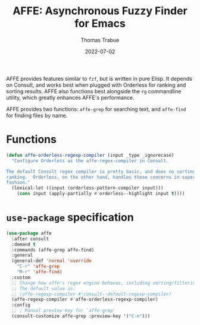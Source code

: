 #+TITLE:   AFFE: Asynchronous Fuzzy Finder for Emacs
#+AUTHOR:  Thomas Trabue
#+EMAIL:   tom.trabue@gmail.com
#+DATE:    2022-07-02
#+TAGS:
#+STARTUP: fold

AFFE provides features similar to =fzf=, but is written in pure Elisp. It
depends on Consult, and works best when plugged with Orderless for ranking and
sorting results.  AFFE also functions best alongside the =rg= commandline
utility, which greatly enhances AFFE's performance.

AFFE provides two functions: =affe-grep= for searching text, and =affe-find= for
finding files by name.

* Functions

#+begin_src emacs-lisp
  (defun affe-orderless-regexp-compiler (input _type _ignorecase)
    "Configure Orderless as the affe-regex-compiler in Consult.

  The default Consult regex compiler is pretty basic, and does no sorting
  ranking.  Orderless, on the other hand, handles these concerns in superb
  fashion."
    (lexical-let ((input (orderless-pattern-compiler input)))
      (cons input (apply-partially #'orderless--highlight input t))))
#+end_src

* =use-package= specification
#+begin_src emacs-lisp
  (use-package affe
    :after consult
    :demand t
    :commands (affe-grep affe-find)
    :general
    (general-def 'normal 'override
      "C-r" 'affe-grep
      "M-r" 'affe-find)
    :custom
    ;; Change how affe's regex engine behaves, including sorting/filtering.
    ;; The default value is:
    ;; (affe-regexp-compiler #'consult--default-regexp-compiler)
    (affe-regexp-compiler #'affe-orderless-regexp-compiler)
    :config
    ;; ; Manual preview key for `affe-grep'
    (consult-customize affe-grep :preview-key '("C-n")))
#+end_src
